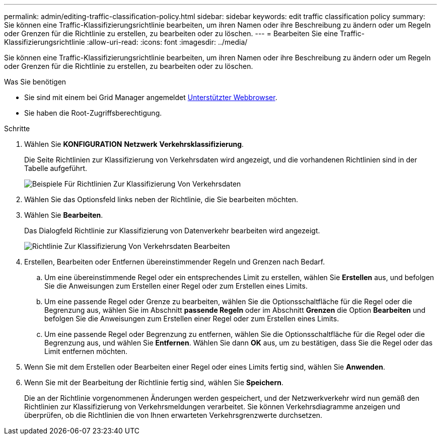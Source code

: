 ---
permalink: admin/editing-traffic-classification-policy.html 
sidebar: sidebar 
keywords: edit traffic classification policy 
summary: Sie können eine Traffic-Klassifizierungsrichtlinie bearbeiten, um ihren Namen oder ihre Beschreibung zu ändern oder um Regeln oder Grenzen für die Richtlinie zu erstellen, zu bearbeiten oder zu löschen. 
---
= Bearbeiten Sie eine Traffic-Klassifizierungsrichtlinie
:allow-uri-read: 
:icons: font
:imagesdir: ../media/


[role="lead"]
Sie können eine Traffic-Klassifizierungsrichtlinie bearbeiten, um ihren Namen oder ihre Beschreibung zu ändern oder um Regeln oder Grenzen für die Richtlinie zu erstellen, zu bearbeiten oder zu löschen.

.Was Sie benötigen
* Sie sind mit einem bei Grid Manager angemeldet xref:../admin/web-browser-requirements.adoc[Unterstützter Webbrowser].
* Sie haben die Root-Zugriffsberechtigung.


.Schritte
. Wählen Sie *KONFIGURATION* *Netzwerk* *Verkehrsklassifizierung*.
+
Die Seite Richtlinien zur Klassifizierung von Verkehrsdaten wird angezeigt, und die vorhandenen Richtlinien sind in der Tabelle aufgeführt.

+
image::../media/traffic_classification_policies_main_screen_w_examples.png[Beispiele Für Richtlinien Zur Klassifizierung Von Verkehrsdaten]

. Wählen Sie das Optionsfeld links neben der Richtlinie, die Sie bearbeiten möchten.
. Wählen Sie *Bearbeiten*.
+
Das Dialogfeld Richtlinie zur Klassifizierung von Datenverkehr bearbeiten wird angezeigt.

+
image::../media/traffic_classification_policy_edit.png[Richtlinie Zur Klassifizierung Von Verkehrsdaten Bearbeiten]

. Erstellen, Bearbeiten oder Entfernen übereinstimmender Regeln und Grenzen nach Bedarf.
+
.. Um eine übereinstimmende Regel oder ein entsprechendes Limit zu erstellen, wählen Sie *Erstellen* aus, und befolgen Sie die Anweisungen zum Erstellen einer Regel oder zum Erstellen eines Limits.
.. Um eine passende Regel oder Grenze zu bearbeiten, wählen Sie die Optionsschaltfläche für die Regel oder die Begrenzung aus, wählen Sie im Abschnitt *passende Regeln* oder im Abschnitt *Grenzen* die Option *Bearbeiten* und befolgen Sie die Anweisungen zum Erstellen einer Regel oder zum Erstellen eines Limits.
.. Um eine passende Regel oder Begrenzung zu entfernen, wählen Sie die Optionsschaltfläche für die Regel oder die Begrenzung aus, und wählen Sie *Entfernen*. Wählen Sie dann *OK* aus, um zu bestätigen, dass Sie die Regel oder das Limit entfernen möchten.


. Wenn Sie mit dem Erstellen oder Bearbeiten einer Regel oder eines Limits fertig sind, wählen Sie *Anwenden*.
. Wenn Sie mit der Bearbeitung der Richtlinie fertig sind, wählen Sie *Speichern*.
+
Die an der Richtlinie vorgenommenen Änderungen werden gespeichert, und der Netzwerkverkehr wird nun gemäß den Richtlinien zur Klassifizierung von Verkehrsmeldungen verarbeitet. Sie können Verkehrsdiagramme anzeigen und überprüfen, ob die Richtlinien die von Ihnen erwarteten Verkehrsgrenzwerte durchsetzen.


